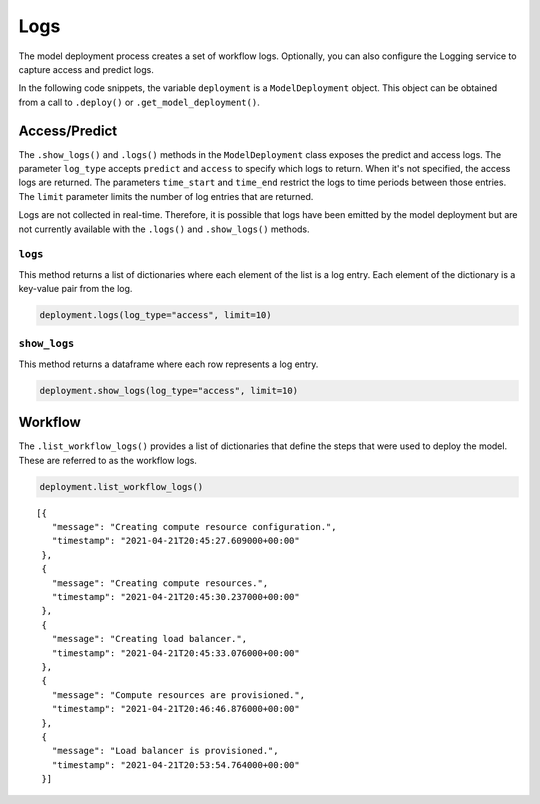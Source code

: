Logs
====

The model deployment process creates a set of workflow logs. Optionally, you can also configure the Logging service to capture access and predict logs.

In the following code snippets, the variable ``deployment`` is a ``ModelDeployment`` object.
This object can be obtained from a call to ``.deploy()`` or ``.get_model_deployment()``.

Access/Predict
--------------

The ``.show_logs()`` and ``.logs()`` methods in the ``ModelDeployment`` class exposes
the predict and access logs. The parameter ``log_type``
accepts ``predict`` and ``access`` to specify which logs to return. When it's
not specified, the access logs are returned. The parameters
``time_start`` and ``time_end`` restrict the logs to time periods
between those entries. The ``limit`` parameter limits the number of log
entries that are returned.

Logs are not collected in real-time. Therefore, it is possible that logs have
been emitted by the model deployment but are not currently available with the
``.logs()`` and ``.show_logs()`` methods.

``logs``
~~~~~~~~

This method returns a list of dictionaries where each element of the list
is a log entry. Each element of the dictionary is a key-value pair from the log.

.. code:: ipython3

    deployment.logs(log_type="access", limit=10)



``show_logs``
~~~~~~~~~~~~~

This method returns a dataframe where each row represents a log entry. 


.. code:: ipython3

    deployment.show_logs(log_type="access", limit=10)



Workflow
--------


The ``.list_workflow_logs()`` provides a list of dictionaries that define
the steps that were used to deploy the model. These are referred to as the workflow logs.

.. code:: ipython3

    deployment.list_workflow_logs()



.. parsed-literal::

    [{
       "message": "Creating compute resource configuration.",
       "timestamp": "2021-04-21T20:45:27.609000+00:00"
     },
     {
       "message": "Creating compute resources.",
       "timestamp": "2021-04-21T20:45:30.237000+00:00"
     },
     {
       "message": "Creating load balancer.",
       "timestamp": "2021-04-21T20:45:33.076000+00:00"
     },
     {
       "message": "Compute resources are provisioned.",
       "timestamp": "2021-04-21T20:46:46.876000+00:00"
     },
     {
       "message": "Load balancer is provisioned.",
       "timestamp": "2021-04-21T20:53:54.764000+00:00"
     }]


